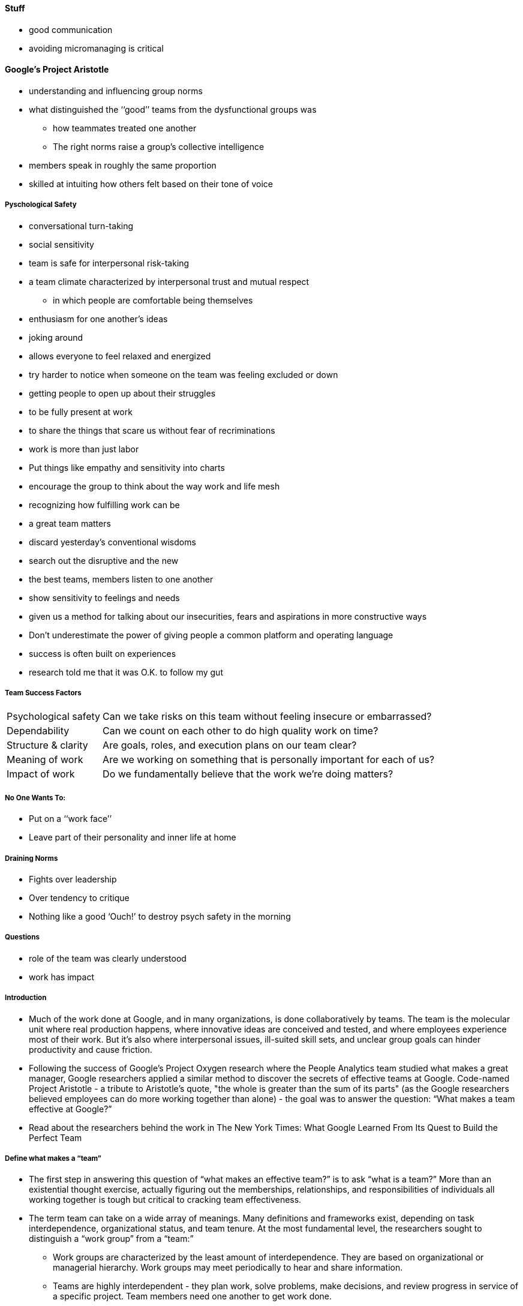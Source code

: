 
==== [.black]#Stuff#

* good communication
* avoiding micromanaging is critical

==== [.black]#Google's Project Aristotle#
* understanding and influencing group norms
* what distinguished the ‘‘good’’ teams from the dysfunctional groups was
  ** how teammates treated one another
  ** The right norms raise a group’s collective intelligence
* members speak in roughly the same proportion
* skilled at intuiting how others felt based on their tone of voice

===== [.black]#Pyschological Safety#
* conversational turn-taking
* social sensitivity
* team is safe for interpersonal risk-taking
* a team climate characterized by interpersonal trust and mutual respect
  ** in which people are comfortable being themselves
* enthusiasm for one another’s ideas
* joking around
* allows everyone to feel relaxed and energized
* try harder to notice when someone on the team was feeling excluded or down
* getting people to open up about their struggles
* to be fully present at work
* to share the things that scare us without fear of recriminations
* work is more than just labor
* Put things like empathy and sensitivity into charts
* encourage the group to think about the way work and life mesh
* recognizing how fulfilling work can be
* a great team matters
* discard yesterday’s conventional wisdoms
* search out the disruptive and the new
* the best teams, members listen to one another
* show sensitivity to feelings and needs
* given us a method for talking about our insecurities, fears and aspirations in more constructive ways
* Don’t underestimate the power of giving people a common platform and operating language
* success is often built on experiences
* research told me that it was O.K. to follow my gut

===== [.black]#Team Success Factors#
[horizontal]
Psychological safety:: Can we take risks on this team without feeling insecure or embarrassed?
Dependability:: Can we count on each other to do high quality work on time?
Structure & clarity:: Are goals, roles, and execution plans on our team clear?
Meaning of work:: Are we working on something that is personally important for each of us?
Impact of work:: Do we fundamentally believe that the work we’re doing matters?


===== [.black]#No One Wants To:#
* Put on a ‘‘work face’’
* Leave part of their personality and inner life at home

===== [.black]#Draining Norms#
* Fights over leadership
* Over tendency to critique
* Nothing like a good ‘Ouch!’ to destroy psych safety in the morning

===== [.black]#Questions#
* role of the team was clearly understood
* work has impact

===== [.black]#Introduction#
* Much of the work done at Google, and in many organizations, is done collaboratively by teams. The team is the molecular unit where real production happens, where innovative ideas are conceived and tested, and where employees experience most of their work. But it’s also where interpersonal issues, ill-suited skill sets, and unclear group goals can hinder productivity and cause friction.

* Following the success of Google’s Project Oxygen research where the People Analytics team studied what makes a great manager, Google researchers applied a similar method to discover the secrets of effective teams at Google. Code-named Project Aristotle - a tribute to Aristotle’s quote, "the whole is greater than the sum of its parts" (as the Google researchers believed employees can do more working together than alone) - the goal was to answer the question: “What makes a team effective at Google?”

* Read about the researchers behind the work in The New York Times: What Google Learned From Its Quest to Build the Perfect Team


===== [.black]#Define what makes a “team”#
* The first step in answering this question of “what makes an effective team?” is to ask “what is a team?” More than an existential thought exercise, actually figuring out the memberships, relationships, and responsibilities of individuals all working together is tough but critical to cracking team effectiveness.

* The term team can take on a wide array of meanings. Many definitions and frameworks exist, depending on task interdependence, organizational status, and team tenure. At the most fundamental level, the researchers sought to distinguish a “work group” from a “team:”

  ** Work groups are characterized by the least amount of interdependence. They are based on organizational or managerial hierarchy. Work groups may meet periodically to hear and share information.

  ** Teams are highly interdependent - they plan work, solve problems, make decisions, and review progress in service of a specific project. Team members need one another to get work done.

* Organizational charts only tell part of the story, so the Google research team focused on groups with truly interdependent working relationships, as determined by the teams themselves. The teams studied in Project Aristotle ranged from three to fifty individuals (with a median of nine members).

===== [.black]#Define “effectiveness”#

* Once they understood what constituted a team at Google, the researchers had to determine how to quantitatively measure effectiveness. They looked at lines of code written, bugs fixed, customer satisfaction, and more. But Google’s leaders, who had initially pushed for objective effectiveness measures, realized that every suggested measure could be inherently flawed - more lines of code aren’t necessarily a good thing and more bugs fixed means more bugs were initially created.

* Instead, the team decided to use a combination of qualitative assessments and quantitative measures. For qualitative assessments, the researchers captured input from three different perspectives - executives, team leads, and team members. While they all were asked to rate teams on similar scales, when asked to explain their ratings, their answers showed that each was focused on different aspects when assessing team effectiveness.

* Executives were most concerned with results (e.g., sales numbers or product launches), but team members said that team culture was the most important measure of team effectiveness. Fittingly, the team lead’s concept of effectiveness spanned both the big picture and the individuals’ concerns saying that ownership, vision, and goals were the most important measures.

* So the researchers measured team effectiveness in four different ways:
  ** Executive evaluation of the team
  ** Team leader evaluation of the team
  ** Team member evaluation of the team
  ** Sales performance against quarterly quota

* The qualitative evaluations helped capture a nuanced look at results and culture, but had inherent subjectivity. On the other hand, the quantitative metrics provided concrete team measures, but lacked situational considerations. These four measures in combination, however, allowed researchers to home in on the comprehensive definition of team effectiveness.


===== [.black]#Collect data and measure effectiveness#
* Using input from executives across the globe, the research team identified 180 teams to study (115 project teams in engineering and 65 pods in sales) which included a mix of high- and low-performing teams. The study tested how both team composition (e.g., personality traits, sales skills, demographics on the team) and team dynamics (e.g., what it was like to work with teammates) impact team effectiveness. Ideas were pulled from existing research as well as Google’s own experience with what makes an effective team.

* They conducted hundreds of double-blind interviews with leaders to get a sense of what they thought drove team effectiveness. The researchers then looked at existing survey data, including over 250 items from the annual employee engagement survey and gDNA, Google’s longitudinal study on work and life, to see what variables might be related to effectiveness. Here are some sample items used in the study that participants were asked to agree or disagree with:
[horizontal]
Group dynamics:: I feel safe expressing divergent opinions to the team.
Skill sets:: I am good at navigating roadblocks and barriers.
Personality traits:: I see myself as someone who is a reliable worker (informed by the Big Five personality assessment).
Emotional intelligence:: I am not interested in other people’s problems (informed by the Toronto Empathy Questionnaire).

* Demographic variables like tenure, level, and location were also collected.


===== [.black]#Identify dynamics of effective teams#
* With all of this data, the team ran statistical models to understand which of the many inputs collected actually impacted team effectiveness. Using over 35 different statistical models on hundreds of variables, they sought to identify factors that:

 ** impacted multiple outcome metrics, both qualitative and quantitative
    surfaced for different kinds of teams across the organization
    showed consistent, robust statistical significance

The researchers found that what really mattered was less about who is on the team, and more about how the team worked together. In order of importance:
[horizontal]
Psychological safety:: Psychological safety refers to an individual’s perception of the consequences of taking an interpersonal risk or a belief that a team is safe for risk taking in the face of being seen as ignorant, incompetent, negative, or disruptive. In a team with high psychological safety, teammates feel safe to take risks around their team members. They feel confident that no one on the team will embarrass or punish anyone else for admitting a mistake, asking a question, or offering a new idea.
Dependability:: On dependable teams, members reliably complete quality work on time (vs the opposite - shirking responsibilities).
Structure and clarity:: An individual’s understanding of job expectations, the process for fulfilling these expectations, and the consequences of one’s performance are important for team effectiveness. Goals can be set at the individual or group level, and must be specific, challenging, and attainable. Google often uses Objectives and Key Results (OKRs) to help set and communicate short and long term goals.
Meaning:: Finding a sense of purpose in either the work itself or the output is important for team effectiveness. The meaning of work is personal and can vary: financial security, supporting family, helping the team succeed, or self-expression for each individual, for example.
Impact:: The results of one’s work, the subjective judgement that your work is making a difference, is important for teams. Seeing that one’s work is contributing to the organization’s goals can help reveal impact.


===== [.black]#Help teams determine their own needs#

* Beyond just communicating the study results, the Google research team wanted to empower Googlers to understand the dynamics of their own teams and offer tips for improving. So they created a survey for teams to take and discuss amongst themselves. Survey items focused on the five effectiveness pillars and questions included:
[horizontal]
Psychological safety:: “If I make a mistake on our team, it is not held against me.”
Dependability:: “When my teammates say they’ll do something, they follow through with it.”
Structure and Clarity:: “Our team has an effective decision-making process.”
Meaning:: “The work I do for our team is meaningful to me.”
Impact:: “I understand how our team’s work contributes to the organization's goals.”

* After completing the survey, team leads received aggregated and anonymized scores to share with team members and inform a discussion. A People Operations facilitator would often join the discussion, or the team lead would follow a discussion guide created by the People Operations team.

===== [.black]#Foster psychological safety#

Of the five key dynamics of effective teams that the researchers identified, psychological safety was by far the most important. The Google researchers found that individuals on teams with higher psychological safety are less likely to leave Google, they’re more likely to harness the power of diverse ideas from their teammates, they bring in more revenue, and they’re rated as effective twice as often by executives.

Organizational behavioral scientist Amy Edmondson of Harvard first introduced the construct of “team psychological safety” and defined it as “a shared belief held by members of a team that the team is safe for interpersonal risk taking.” Taking a risk around your team members may sound simple. But asking a basic question like “what’s the goal of this project?” may make you sound like you’re out of the loop. It might feel easier to continue without getting clarification in order to avoid being perceived as ignorant.

* To measure a team’s level of psychological safety, Edmondson asked team members how strongly they agreed or disagreed with these statements:
  ** If you make a mistake on this team, it is often held against you.
  ** Members of this team are able to bring up problems and tough issues.
  ** People on this team sometimes reject others for being different.
  ** It is safe to take a risk on this team.
  ** It is difficult to ask other members of this team for help.
  ** No one on this team would deliberately act in a way that undermines my efforts.
  ** Working with members of this team, my unique skills and talents are valued and utilized.

* In her TEDx talk, Edmondson offers three simple things individuals can do to foster team psychological safety:
  ** Frame the work as a learning problem, not an execution problem.
  ** Acknowledge your own fallibility.
  **

===== [.black]#Help teams take action#

* The five key dynamics of effective teams that the Google researchers identified are rooted in the wider world of team performance research. Whether you’re coding at Google, riffing in a writers room, preparing for a trip to Mars, or skating in a hockey rink - teams are essential to the work experience and output. At Google, now that the Project Aristotle team has identified what makes for an effective team at Google, they’re conducting research to figure out how take the next steps to create, foster, and empower effective teams.

* Whatever it is that makes for effective teams in your organization, and it may be different from what the Google researchers found, consider these steps to share your efforts:

  ** Establish a common vocabulary - Define the team behaviors and norms you want to foster in your organization.

  ** Create a forum to discuss team dynamics - Allow for teams to talk about subtle issues in safe, constructive ways. An HR Business Partner or trained facilitator may help.

  ** Commit leaders to reinforcing and improving - Get leadership onboard to model and seek continuous improvement can help put into practice your vocabulary.

* Here are some tips for managers and leaders to support the behaviors the Google researchers found important for effective teams. These are based on external research and Google’s own experience:

* Psychological safety:

  ** Solicit input and opinions from the group.
  ** Share information about personal and work style preferences, and encourage others to do the same.
  ** Watch Amy Edmondson's TED Talk on psychological safety.

* Dependability:

  ** Clarify roles and responsibilities of team members.
  ** Develop concrete project plans to provide transparency into every individual’s work.
  ** Talk about some of the conscientiousness research.

* Structure & Clarity:

  ** Regularly communicate team goals and ensure team members understand the plan for achieving them.
  ** Ensure your team meetings have a clear agenda and designated leader.
  ** Consider adopting Objectives & Key Results (OKRs) to organize the team’s work.

* Meaning:

  ** Give team members positive feedback on something outstanding they are doing and offer to help them with something they struggle with.
  ** Publicly express your gratitude for someone who helped you out.
  ** Read the KPMG case study on purpose.

* Impact:

  ** Co-create a clear vision that reinforces how each team member’s work directly contributes to the team’s and broader organization's goals.
  ** Reflect on the work you're doing and how it impacts users or clients and the organization.
  ** Adopt a user-centered evaluation method and focus on the user.

